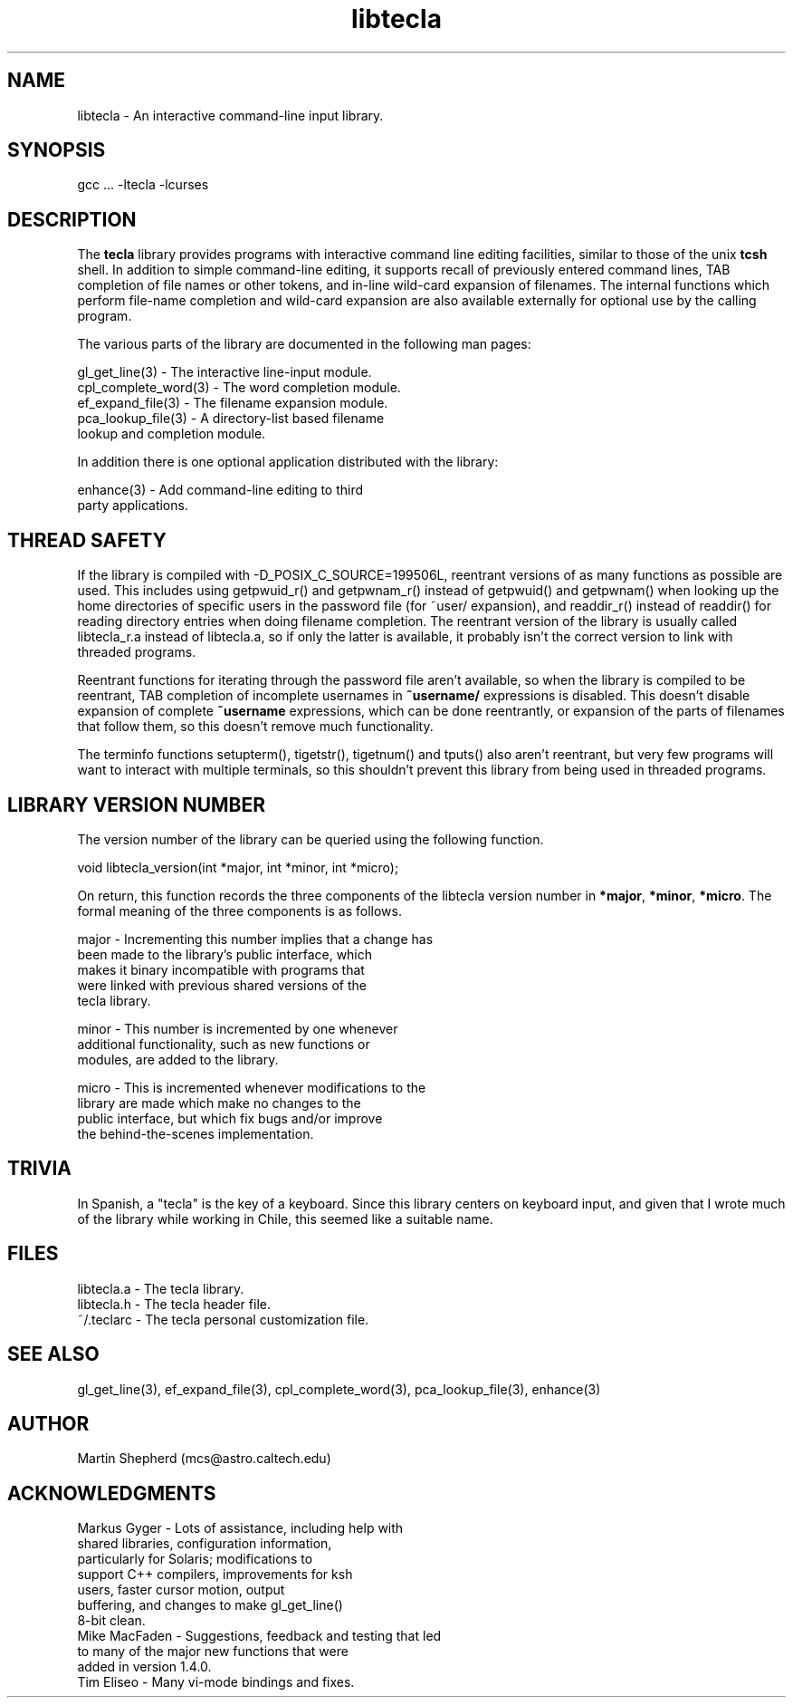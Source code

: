 .\" Copyright (C) 2000, 2001 by Martin C. Shepherd
.\" 
.\" All rights reserved.
.\" 
.\" Permission is hereby granted, free of charge, to any person obtaining a
.\" copy of this software and associated documentation files (the
.\" "Software"), to deal in the Software without restriction, including
.\" without limitation the rights to use, copy, modify, merge, publish,
.\" distribute, and/or sell copies of the Software, and to permit persons
.\" to whom the Software is furnished to do so, provided that the above
.\" copyright notice(s) and this permission notice appear in all copies of
.\" the Software and that both the above copyright notice(s) and this
.\" permission notice appear in supporting documentation.
.\" 
.\" THE SOFTWARE IS PROVIDED "AS IS", WITHOUT WARRANTY OF ANY KIND, EXPRESS
.\" OR IMPLIED, INCLUDING BUT NOT LIMITED TO THE WARRANTIES OF
.\" MERCHANTABILITY, FITNESS FOR A PARTICULAR PURPOSE AND NONINFRINGEMENT
.\" OF THIRD PARTY RIGHTS. IN NO EVENT SHALL THE COPYRIGHT HOLDER OR
.\" HOLDERS INCLUDED IN THIS NOTICE BE LIABLE FOR ANY CLAIM, OR ANY SPECIAL
.\" INDIRECT OR CONSEQUENTIAL DAMAGES, OR ANY DAMAGES WHATSOEVER RESULTING
.\" FROM LOSS OF USE, DATA OR PROFITS, WHETHER IN AN ACTION OF CONTRACT,
.\" NEGLIGENCE OR OTHER TORTIOUS ACTION, ARISING OUT OF OR IN CONNECTION
.\" WITH THE USE OR PERFORMANCE OF THIS SOFTWARE.
.\" 
.\" Except as contained in this notice, the name of a copyright holder
.\" shall not be used in advertising or otherwise to promote the sale, use
.\" or other dealings in this Software without prior written authorization
.\" of the copyright holder.
.TH libtecla 3
.SH NAME
libtecla - An interactive command-line input library.
.SH SYNOPSIS
.nf
gcc ... -ltecla -lcurses
.fi

.SH DESCRIPTION

The \f3tecla\f1 library provides programs with interactive command
line editing facilities, similar to those of the unix \f3tcsh\f1
shell. In addition to simple command-line editing, it supports recall
of previously entered command lines, TAB completion of file names or
other tokens, and in-line wild-card expansion of filenames. The
internal functions which perform file-name completion and wild-card
expansion are also available externally for optional use by the
calling program.
.sp
The various parts of the library are documented in the following man
pages:

.nf
  gl_get_line(3)        -  The interactive line-input module.
  cpl_complete_word(3)  -  The word completion module.
  ef_expand_file(3)     -  The filename expansion module.
  pca_lookup_file(3)    -  A directory-list based filename
                           lookup and completion module.
.fi

In addition there is one optional application distributed
with the library:

.nf
  enhance(3)            -  Add command-line editing to third
                           party applications.
.fi

.SH THREAD SAFETY

If the library is compiled with -D_POSIX_C_SOURCE=199506L, reentrant
versions of as many functions as possible are used. This includes
using getpwuid_r() and getpwnam_r() instead of getpwuid() and
getpwnam() when looking up the home directories of specific users in
the password file (for ~user/ expansion), and readdir_r() instead of
readdir() for reading directory entries when doing filename
completion. The reentrant version of the library is usually called
libtecla_r.a instead of libtecla.a, so if only the latter is
available, it probably isn't the correct version to link with
threaded programs.

Reentrant functions for iterating through the password file aren't
available, so when the library is compiled to be reentrant, TAB
completion of incomplete usernames in \f3~username/\f1 expressions is
disabled. This doesn't disable expansion of complete \f3~username\f1
expressions, which can be done reentrantly, or expansion of the parts
of filenames that follow them, so this doesn't remove much
functionality.

The terminfo functions setupterm(), tigetstr(), tigetnum() and tputs()
also aren't reentrant, but very few programs will want to interact
with multiple terminals, so this shouldn't prevent this library from
being used in threaded programs.

.SH LIBRARY VERSION NUMBER

The version number of the library can be queried using the following
function.
.sp
.nf
 void libtecla_version(int *major, int *minor, int *micro);
.fi
.sp

On return, this function records the three components of the libtecla
version number in \f3*major\f1, \f3*minor\f1, \f3*micro\f1. The formal
meaning of the three components is as follows.

.sp
.nf
 major - Incrementing this number implies that a change has
         been made to the library's public interface, which
         makes it binary incompatible  with programs that
         were linked with previous shared versions of the
         tecla library.

 minor - This number is incremented by one whenever
         additional functionality, such as new functions or
         modules, are added to the library.

 micro - This is incremented whenever modifications to the
         library are made which make no changes to the
         public interface, but which fix bugs and/or improve
         the behind-the-scenes implementation.
.fi
.sp

.SH TRIVIA

In Spanish, a "tecla" is the key of a keyboard. Since this library
centers on keyboard input, and given that I wrote much of the library
while working in Chile, this seemed like a suitable name.

.SH FILES
.nf
libtecla.a    -   The tecla library.
libtecla.h    -   The tecla header file.
~/.teclarc    -   The tecla personal customization file.
.fi

.SH SEE ALSO
gl_get_line(3), ef_expand_file(3), cpl_complete_word(3),
pca_lookup_file(3), enhance(3)
  
.SH AUTHOR
Martin Shepherd  (mcs@astro.caltech.edu)

.SH ACKNOWLEDGMENTS

.nf
Markus Gyger  - Lots of assistance, including help with
                shared libraries, configuration information,
                particularly for Solaris; modifications to
                support C++ compilers, improvements for ksh
                users, faster cursor motion, output
                buffering, and changes to make gl_get_line()
                8-bit clean. 
Mike MacFaden - Suggestions, feedback and testing that led
                to many of the major new functions that were
                added in version 1.4.0.
Tim Eliseo    - Many vi-mode bindings and fixes.
.fi
